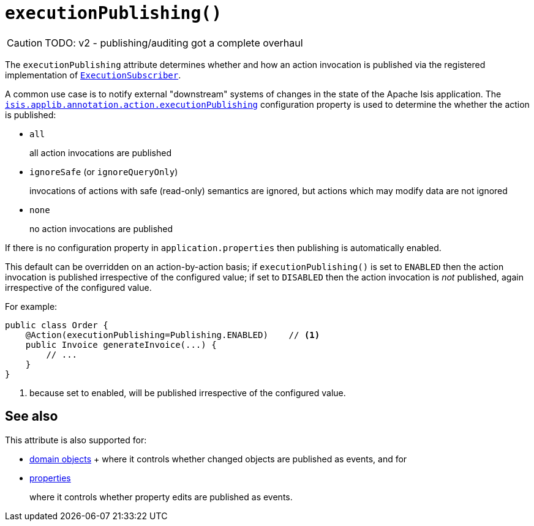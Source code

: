 [#executionPublishing]
= `executionPublishing()`

:Notice: Licensed to the Apache Software Foundation (ASF) under one or more contributor license agreements. See the NOTICE file distributed with this work for additional information regarding copyright ownership. The ASF licenses this file to you under the Apache License, Version 2.0 (the "License"); you may not use this file except in compliance with the License. You may obtain a copy of the License at. http://www.apache.org/licenses/LICENSE-2.0 . Unless required by applicable law or agreed to in writing, software distributed under the License is distributed on an "AS IS" BASIS, WITHOUT WARRANTIES OR  CONDITIONS OF ANY KIND, either express or implied. See the License for the specific language governing permissions and limitations under the License.
:page-partial:

CAUTION: TODO: v2 - publishing/auditing got a complete overhaul

The `executionPublishing` attribute determines whether and how an action invocation is published via the registered implementation of xref:refguide:applib-svc:ExecutionSubscriber.adoc[`ExecutionSubscriber`].

A common use case is to notify external "downstream" systems of changes in the state of the Apache Isis application.
The xref:refguide:config:sections/isis.applib.adoc#isis.applib.annotation.action.publishing[`isis.applib.annotation.action.executionPublishing`] configuration property is used to determine the whether the action is published:

* `all`
+
all action invocations are published

* `ignoreSafe` (or `ignoreQueryOnly`)
+
invocations of actions with safe (read-only) semantics are ignored, but actions which may modify data are not ignored

* `none`
+
no action invocations are published

If there is no configuration property in `application.properties` then publishing is automatically enabled.

This default can be overridden on an action-by-action basis; if `executionPublishing()` is set to `ENABLED` then the action invocation is published irrespective of the configured value; if set to `DISABLED` then the action invocation is _not_ published, again irrespective of the configured value.

For example:

[source,java]
----
public class Order {
    @Action(executionPublishing=Publishing.ENABLED)    // <.>
    public Invoice generateInvoice(...) {
        // ...
    }
}
----

<.> because set to enabled, will be published irrespective of the configured value.

== See also

This attribute is also supported for:

* xref:system:generated:index/applib/annotation/DomainObject.adoc#entityChangePublishing[domain objects]
+ where it controls whether changed objects are published as events, and for

* xref:system:generated:index/applib/annotation/Property.adoc#executionPublishing[properties]
+
where it controls whether property edits are published as events.


